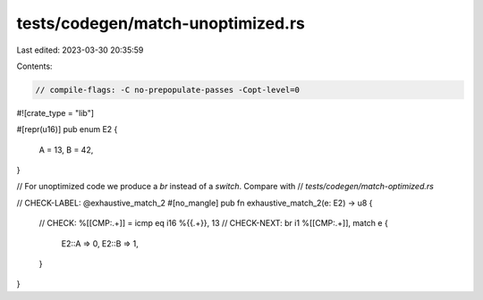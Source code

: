 tests/codegen/match-unoptimized.rs
==================================

Last edited: 2023-03-30 20:35:59

Contents:

.. code-block:: rs

    // compile-flags: -C no-prepopulate-passes -Copt-level=0

#![crate_type = "lib"]

#[repr(u16)]
pub enum E2 {
    A = 13,
    B = 42,
}

// For unoptimized code we produce a `br` instead of a `switch`. Compare with
// `tests/codegen/match-optimized.rs`

// CHECK-LABEL: @exhaustive_match_2
#[no_mangle]
pub fn exhaustive_match_2(e: E2) -> u8 {
    // CHECK: %[[CMP:.+]] = icmp eq i16 %{{.+}}, 13
    // CHECK-NEXT: br i1 %[[CMP:.+]],
    match e {
        E2::A => 0,
        E2::B => 1,
    }
}


